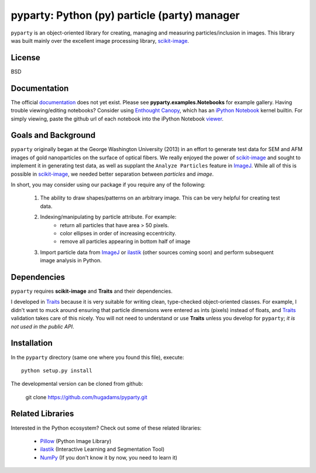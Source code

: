 =============================================
pyparty: Python (py) particle (party) manager
=============================================

``pyparty`` is an object-oriented library for creating, managing and measuring 
particles/inclusion in images.  This library was built mainly over the excellent
image processing library, scikit-image_.

   .. _scikit-image: http://scikit-image.org

License
=======

BSD

Documentation
=============

The official documentation_ does not yet exist.  Please see **pyparty.examples.Notebooks**
for example gallery.  Having trouble viewing/editing notebooks?  Consider using `Enthought
Canopy`_, which has an `iPython Notebook`_ kernel builtin.  For simply viewing,
paste the github url of each notebook into the iPython Notebook viewer_. 
 
   .. _documentation: http://hugadams.github.com/pyparty/
   .. _`iPython Notebook`: http://ipython.org/notebook.html?utm_content=buffer83c2c&utm_source=buffer&utm_medium=twitter&utm_campaign=Buffer
   .. _`Enthought Canopy`: https://www.enthought.com/products/canopy/
   .. _viewer: http://nbviewer.ipython.org/

Goals and Background
====================

``pyparty`` originally began at the George Washington University (2013) in an 
effort to generate test data for SEM and AFM images of gold nanoparticles on the
surface of optical fibers.  We really enjoyed the power of scikit-image_ and sought
to implement it in generating test data, as well as supplant the ``Analyze Particles``
feature in ImageJ_.  While all of this is possible in scikit-image_, we needed 
better separation between *particles* and *image*.  

In short, you may consider using our package if you require any of the following:
 
   1. The ability to draw shapes/patterns on an arbitrary image.  This can be very
      helpful for creating test data.
   2. Indexing/manipulating by particle attribute.  For example:
       - return all particles that have area > 50 pixels.
       - color ellipses in order of increasing eccentricity.
       - remove all particles appearing in bottom half of image
   3. Import particle data from ImageJ_ or ilastik_ (other sources coming soon) and
      perform subsequent image analysis in Python.

   .. _ImageJ: http://rsb.info.nih.gov/ij/
   .. _ilastik: http://www.ilastik.org/

Dependencies
============
``pyparty`` requires **scikit-image** and **Traits** and their dependencies.  

I developed in Traits_ because it is very suitable for writing clean, type-checked
object-oriented classes.  For example, I didn't want to muck around ensuring that 
particle dimensions were entered as ints (pixels) instead of floats, and Traits_
validation takes care of this nicely.  You will not need to understand or use **Traits**
unless you develop for ``pyparty``; *it is not used in the public API*.  

   .. _Traits: http://code.enthought.com/projects/traits/

Installation
============

In the ``pyparty`` directory (same one where you found this file), execute::

    python setup.py install

The developmental version can be cloned from github:

    git clone https://github.com/hugadams/pyparty.git
    
Related Libraries
=================
Interested in the Python ecosystem?   Check out some of these related libraries:

   - Pillow_ (Python Image Library)
   - ilastik_ (Interactive Learning and Segmentation Tool)
   - NumPy_ (If you don't know it by now, you need to learn it)
   
   
   .. _Pillow: http://python-imaging.github.io/
   .. _NumPy: http://www.numpy.org/
 
